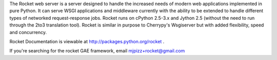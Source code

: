 The Rocket web server is a server designed to handle the increased needs of modern web applications implemented in pure Python. It can serve WSGI applications and middleware currently with the ability to be extended to handle different types of networked request-response jobs. Rocket runs on cPython 2.5-3.x and Jython 2.5 (without the need to run through the 2to3 translation tool). Rocket is similar in purpose to Cherrypy's Wsgiserver but with added flexibility, speed and concurrency.

Rocket Documentation is viewable at http://packages.python.org/rocket .

If you're searching for the rocket GAE framework, email mjpizz+rocket@gmail.com


